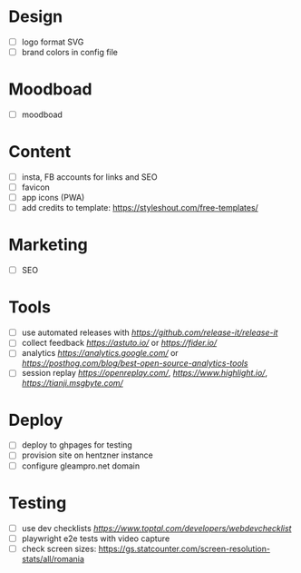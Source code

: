 * Design
    - [ ] logo format SVG
    - [ ] brand colors in config file
* Moodboad
    - [ ] moodboad
* Content
    - [ ] insta, FB accounts for links and SEO
    - [ ] favicon
    - [ ] app icons (PWA)
    - [ ] add credits to template: https://styleshout.com/free-templates/
* Marketing
    - [ ] SEO
* Tools
    - [ ] use automated releases with [[release-it][https://github.com/release-it/release-it]]
    - [ ] collect feedback
          [[astuto][https://astuto.io/]] or [[fider][https://fider.io/]]
    - [ ] analytics
          [[Google Analytics][https://analytics.google.com/]] or 
          [[open source][https://posthog.com/blog/best-open-source-analytics-tools]]
    - [ ] session replay
          [[openreplay][https://openreplay.com/]], [[highlight.io/][https://www.highlight.io/]], 
          [[tianji][https://tianji.msgbyte.com/]]
* Deploy
    - [ ] deploy to ghpages for testing
    - [ ] provision site on hentzner instance
    - [ ] configure gleampro.net domain
* Testing
    - [ ] use dev checklists [[dev checklist][https://www.toptal.com/developers/webdevchecklist]]
    - [ ] playwright e2e tests with video capture
    - [ ] check screen sizes: https://gs.statcounter.com/screen-resolution-stats/all/romania

# reference: https://github.com/fniessen/refcard-org-mode
